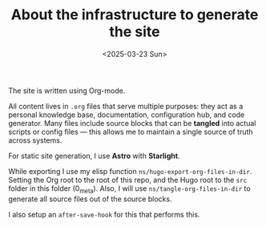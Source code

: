 #+TITLE: About the infrastructure to generate the site
#+DATE: <2025-03-23 Sun>
#+hugo_section: docs/0_meta

The site is written using Org-mode.

All content lives in =.org= files that serve multiple purposes: they act as a personal knowledge base, documentation, configuration hub, and code generator. Many files include source blocks that can be *tangled* into actual scripts or config files — this allows me to maintain a single source of truth across systems.

For static site generation, I use *Astro* with *Starlight*.

While exporting I use my elisp function =ns/hugo-export-org-files-in-dir=. Setting
the Org root to the root of this repo, and the Hugo root to the =src= folder
in this folder (0_meta). Also, I will use =ns/tangle-org-files-in-dir= to generate all source files out of the source blocks.

I also setup an =after-save-hook= for this that performs this.
